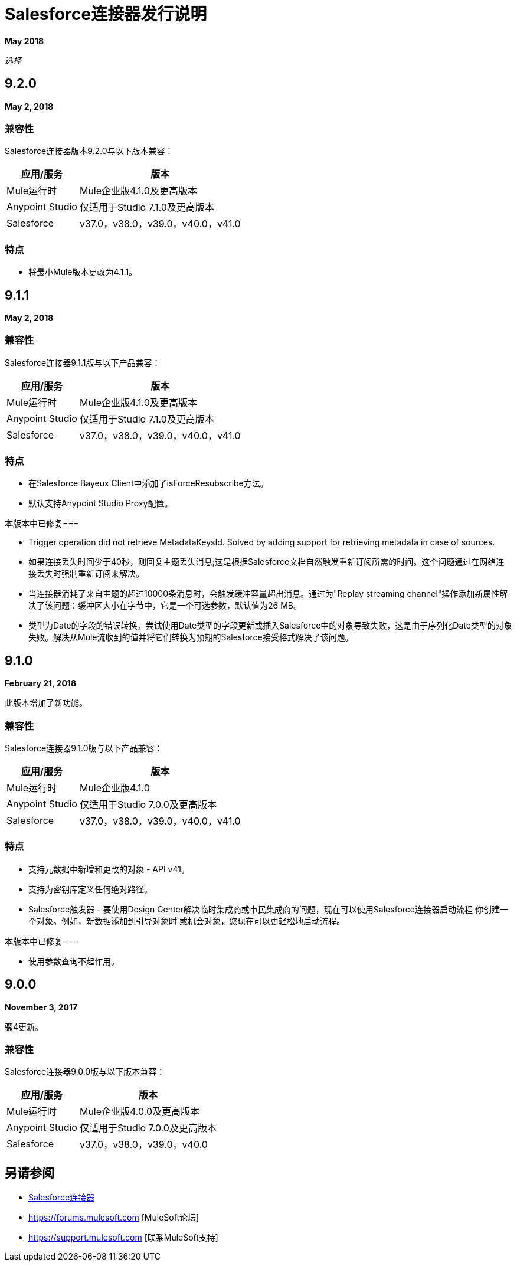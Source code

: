 =  Salesforce连接器发行说明
:keywords: release notes, salesforce, connector

*May 2018*

_选择_

==  9.2.0

*May 2, 2018*

=== 兼容性

Salesforce连接器版本9.2.0与以下版本兼容：

[%header%autowidth.spread]
|===
|应用/服务 |版本
| Mule运行时 | Mule企业版4.1.0及更高版本
| Anypoint Studio  |仅适用于Studio 7.1.0及更高版本
| Salesforce  | v37.0，v38.0，v39.0，v40.0，v41.0
|===

=== 特点

* 将最小Mule版本更改为4.1.1。

==  9.1.1

*May 2, 2018*

=== 兼容性

Salesforce连接器9.1.1版与以下产品兼容：

[%header%autowidth.spread]
|===
|应用/服务 |版本
| Mule运行时 | Mule企业版4.1.0及更高版本
| Anypoint Studio  |仅适用于Studio 7.1.0及更高版本
| Salesforce  | v37.0，v38.0，v39.0，v40.0，v41.0
|===

=== 特点

* 在Salesforce Bayeux Client中添加了isForceResubscribe方法。
* 默认支持Anypoint Studio Proxy配置。

本版本中已修复=== 

 * Trigger operation did not retrieve MetadataKeysId. Solved by adding support for retrieving metadata in case of sources.
 * 如果连接丢失时间少于40秒，则回复主题丢失消息;这是根据Salesforce文档自然触发重新订阅所需的时间。这个问题通过在网络连接丢失时强制重新订阅来解决。
 * 当连接器消耗了来自主题的超过10000条消息时，会触发缓冲容量超出消息。通过为"Replay streaming channel"操作添加新属性解决了该问题：缓冲区大小在字节中，它是一个可选参数，默认值为26 MB。
 * 类型为Date的字段的错误转换。尝试使用Date类型的字段更新或插入Salesforce中的对象导致失败，这是由于序列化Date类型的对象失败。解决从Mule流收到的值并将它们转换为预期的Salesforce接受格式解决了该问题。

==  9.1.0

*February 21, 2018*

此版本增加了新功能。

=== 兼容性

Salesforce连接器9.1.0版与以下产品兼容：

[%header%autowidth.spread]
|===
|应用/服务 |版本
| Mule运行时 | Mule企业版4.1.0
| Anypoint Studio  |仅适用于Studio 7.0.0及更高版本
| Salesforce  | v37.0，v38.0，v39.0，v40.0，v41.0
|===

=== 特点

* 支持元数据中新增和更改的对象 -  API v41。
* 支持为密钥库定义任何绝对路径。
*  Salesforce触发器 - 要使用Design Center解决临时集成商或市民集成商的问题，现在可以使用Salesforce连接器启动流程
你创建一个对象。例如，新数据添加到引导对象时
或机会对象，您现在可以更轻松地启动流程。

本版本中已修复=== 

* 使用参数查询不起作用。

==  9.0.0

*November 3, 2017*

骡4更新。

=== 兼容性

Salesforce连接器9.0.0版与以下版本兼容：

[%header%autowidth.spread]
|===
|应用/服务 |版本
| Mule运行时 | Mule企业版4.0.0及更高版本
| Anypoint Studio  |仅适用于Studio 7.0.0及更高版本
| Salesforce  | v37.0，v38.0，v39.0，v40.0
|===

== 另请参阅

*  link:/connectors/salesforce-connector[Salesforce连接器]
*  https://forums.mulesoft.com [MuleSoft论坛]
*  https://support.mulesoft.com [联系MuleSoft支持]
